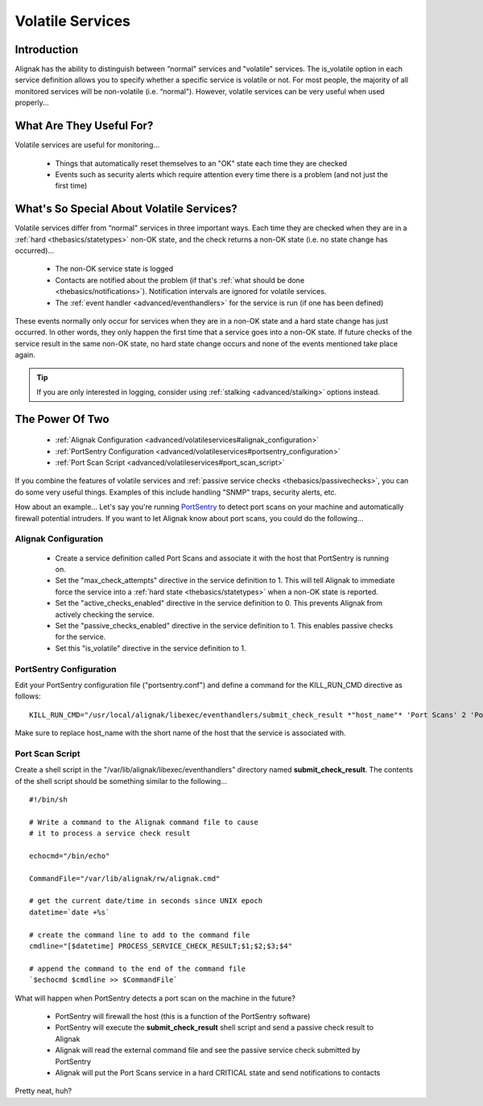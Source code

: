 .. _advanced/volatileservices:

===================
 Volatile Services 
===================


Introduction 
=============

Alignak has the ability to distinguish between “normal" services and "volatile" services. The is_volatile option in each service definition allows you to specify whether a specific service is volatile or not. For most people, the majority of all monitored services will be non-volatile (i.e. “normal"). However, volatile services can be very useful when used properly...


What Are They Useful For? 
==========================

Volatile services are useful for monitoring...

  * Things that automatically reset themselves to an "OK" state each time they are checked
  * Events such as security alerts which require attention every time there is a problem (and not just the first time)


What's So Special About Volatile Services? 
===========================================

Volatile services differ from “normal" services in three important ways. Each time they are checked when they are in a :ref:`hard <thebasics/statetypes>` non-OK state, and the check returns a non-OK state (i.e. no state change has occurred)...

  * The non-OK service state is logged
  * Contacts are notified about the problem (if that's :ref:`what should be done <thebasics/notifications>`). Notification intervals are ignored for volatile services.
  * The :ref:`event handler <advanced/eventhandlers>` for the service is run (if one has been defined)

These events normally only occur for services when they are in a non-OK state and a hard state change has just occurred. In other words, they only happen the first time that a service goes into a non-OK state. If future checks of the service result in the same non-OK state, no hard state change occurs and none of the events mentioned take place again.

.. tip::  If you are only interested in logging, consider using :ref:`stalking <advanced/stalking>` options instead.


The Power Of Two 
=================

  * :ref:`Alignak Configuration <advanced/volatileservices#alignak_configuration>`
  * :ref:`PortSentry Configuration <advanced/volatileservices#portsentry_configuration>`
  * :ref:`Port Scan Script <advanced/volatileservices#port_scan_script>`

If you combine the features of volatile services and :ref:`passive service checks <thebasics/passivechecks>`, you can do some very useful things. Examples of this include handling "SNMP" traps, security alerts, etc.

How about an example... Let's say you're running `PortSentry`_ to detect port scans on your machine and automatically firewall potential intruders. If you want to let Alignak know about port scans, you could do the following...


.. _advanced/volatileservices#alignak_configuration:

Alignak Configuration 
----------------------


  * Create a service definition called Port Scans and associate it with the host that PortSentry is running on.
  * Set the "max_check_attempts" directive in the service definition to 1. This will tell Alignak to immediate force the service into a :ref:`hard state <thebasics/statetypes>` when a non-OK state is reported.
  * Set the "active_checks_enabled" directive in the service definition to 0. This prevents Alignak from actively checking the service.
  * Set the "passive_checks_enabled" directive in the service definition to 1. This enables passive checks for the service.
  * Set this "is_volatile" directive in the service definition to 1.


.. _advanced/volatileservices#portsentry_configuration:

PortSentry Configuration 
-------------------------


Edit your PortSentry configuration file ("portsentry.conf") and define a command for the KILL_RUN_CMD directive as follows:

  
::

  KILL_RUN_CMD="/usr/local/alignak/libexec/eventhandlers/submit_check_result *"host_name"* 'Port Scans' 2 'Port scan from host $TARGET$ on port $PORT$.  Host has been firewalled.'"
  
Make sure to replace host_name with the short name of the host that the service is associated with.


.. _advanced/volatileservices#port_scan_script:

Port Scan Script 
-----------------


Create a shell script in the "/var/lib/alignak/libexec/eventhandlers" directory named **submit_check_result**. The contents of the shell script should be something similar to the following...

  
::

  
  #!/bin/sh
  
  # Write a command to the Alignak command file to cause
  # it to process a service check result
  
  echocmd="/bin/echo"
  
  CommandFile="/var/lib/alignak/rw/alignak.cmd"
  
  # get the current date/time in seconds since UNIX epoch
  datetime=`date +%s`
  
  # create the command line to add to the command file
  cmdline="[$datetime] PROCESS_SERVICE_CHECK_RESULT;$1;$2;$3;$4"
  
  # append the command to the end of the command file
  `$echocmd $cmdline >> $CommandFile`


What will happen when PortSentry detects a port scan on the machine in the future?

  * PortSentry will firewall the host (this is a function of the PortSentry software)
  * PortSentry will execute the **submit_check_result** shell script and send a passive check result to Alignak
  * Alignak will read the external command file and see the passive service check submitted by PortSentry
  * Alignak will put the Port Scans service in a hard CRITICAL state and send notifications to contacts

Pretty neat, huh?


.. _PortSentry: http://sourceforge.net/projects/sentrytools/
